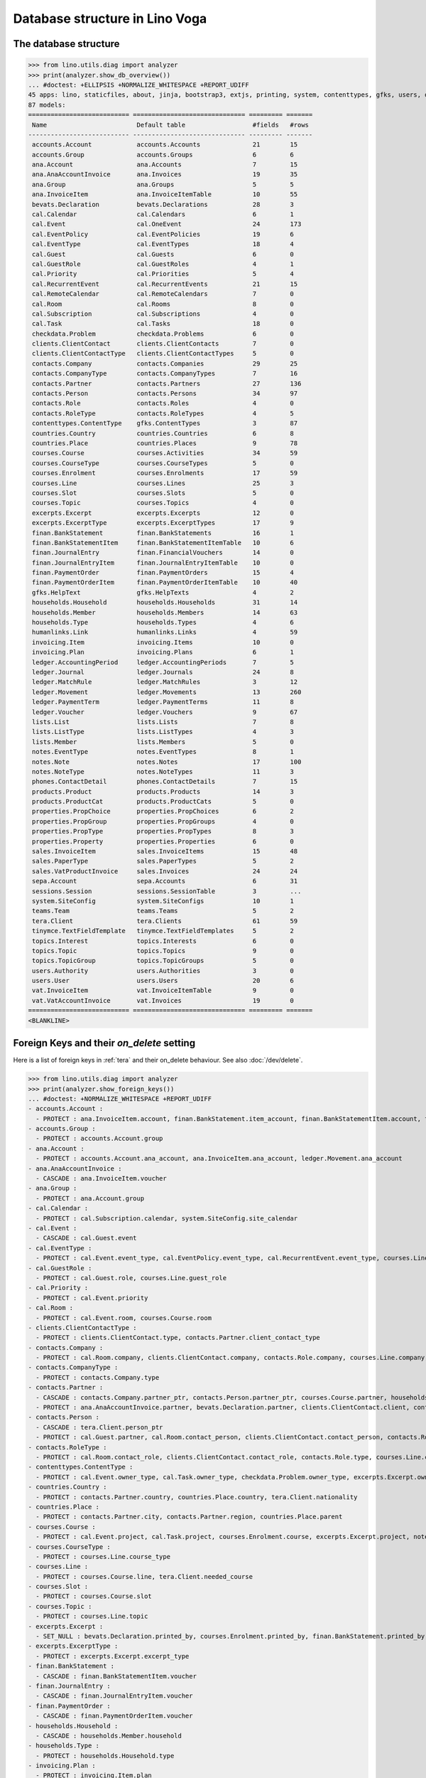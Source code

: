 .. doctest docs/specs/tera/db.rst
.. _specs.tera.db:

===============================
Database structure in Lino Voga
===============================

.. doctest init:

    >>> import lino
    >>> lino.startup('lino_book.projects.lydia.settings.doctests')
    >>> from lino.api.doctest import *




The database structure
======================

>>> from lino.utils.diag import analyzer
>>> print(analyzer.show_db_overview())
... #doctest: +ELLIPSIS +NORMALIZE_WHITESPACE +REPORT_UDIFF
45 apps: lino, staticfiles, about, jinja, bootstrap3, extjs, printing, system, contenttypes, gfks, users, office, xl, countries, properties, contacts, households, clients, phones, humanlinks, products, cal, accounts, weasyprint, ledger, vat, sales, invoicing, courses, sepa, finan, bevats, ana, topics, notes, lists, extensible, excerpts, appypod, export_excel, checkdata, tinymce, tera, teams, sessions.
87 models:
=========================== ============================== ========= =======
 Name                        Default table                  #fields   #rows
--------------------------- ------------------------------ --------- -------
 accounts.Account            accounts.Accounts              21        15
 accounts.Group              accounts.Groups                6         6
 ana.Account                 ana.Accounts                   7         15
 ana.AnaAccountInvoice       ana.Invoices                   19        35
 ana.Group                   ana.Groups                     5         5
 ana.InvoiceItem             ana.InvoiceItemTable           10        55
 bevats.Declaration          bevats.Declarations            28        3
 cal.Calendar                cal.Calendars                  6         1
 cal.Event                   cal.OneEvent                   24        173
 cal.EventPolicy             cal.EventPolicies              19        6
 cal.EventType               cal.EventTypes                 18        4
 cal.Guest                   cal.Guests                     6         0
 cal.GuestRole               cal.GuestRoles                 4         1
 cal.Priority                cal.Priorities                 5         4
 cal.RecurrentEvent          cal.RecurrentEvents            21        15
 cal.RemoteCalendar          cal.RemoteCalendars            7         0
 cal.Room                    cal.Rooms                      8         0
 cal.Subscription            cal.Subscriptions              4         0
 cal.Task                    cal.Tasks                      18        0
 checkdata.Problem           checkdata.Problems             6         0
 clients.ClientContact       clients.ClientContacts         7         0
 clients.ClientContactType   clients.ClientContactTypes     5         0
 contacts.Company            contacts.Companies             29        25
 contacts.CompanyType        contacts.CompanyTypes          7         16
 contacts.Partner            contacts.Partners              27        136
 contacts.Person             contacts.Persons               34        97
 contacts.Role               contacts.Roles                 4         0
 contacts.RoleType           contacts.RoleTypes             4         5
 contenttypes.ContentType    gfks.ContentTypes              3         87
 countries.Country           countries.Countries            6         8
 countries.Place             countries.Places               9         78
 courses.Course              courses.Activities             34        59
 courses.CourseType          courses.CourseTypes            5         0
 courses.Enrolment           courses.Enrolments             17        59
 courses.Line                courses.Lines                  25        3
 courses.Slot                courses.Slots                  5         0
 courses.Topic               courses.Topics                 4         0
 excerpts.Excerpt            excerpts.Excerpts              12        0
 excerpts.ExcerptType        excerpts.ExcerptTypes          17        9
 finan.BankStatement         finan.BankStatements           16        1
 finan.BankStatementItem     finan.BankStatementItemTable   10        6
 finan.JournalEntry          finan.FinancialVouchers        14        0
 finan.JournalEntryItem      finan.JournalEntryItemTable    10        0
 finan.PaymentOrder          finan.PaymentOrders            15        4
 finan.PaymentOrderItem      finan.PaymentOrderItemTable    10        40
 gfks.HelpText               gfks.HelpTexts                 4         2
 households.Household        households.Households          31        14
 households.Member           households.Members             14        63
 households.Type             households.Types               4         6
 humanlinks.Link             humanlinks.Links               4         59
 invoicing.Item              invoicing.Items                10        0
 invoicing.Plan              invoicing.Plans                6         1
 ledger.AccountingPeriod     ledger.AccountingPeriods       7         5
 ledger.Journal              ledger.Journals                24        8
 ledger.MatchRule            ledger.MatchRules              3         12
 ledger.Movement             ledger.Movements               13        260
 ledger.PaymentTerm          ledger.PaymentTerms            11        8
 ledger.Voucher              ledger.Vouchers                9         67
 lists.List                  lists.Lists                    7         8
 lists.ListType              lists.ListTypes                4         3
 lists.Member                lists.Members                  5         0
 notes.EventType             notes.EventTypes               8         1
 notes.Note                  notes.Notes                    17        100
 notes.NoteType              notes.NoteTypes                11        3
 phones.ContactDetail        phones.ContactDetails          7         15
 products.Product            products.Products              14        3
 products.ProductCat         products.ProductCats           5         0
 properties.PropChoice       properties.PropChoices         6         2
 properties.PropGroup        properties.PropGroups          4         0
 properties.PropType         properties.PropTypes           8         3
 properties.Property         properties.Properties          6         0
 sales.InvoiceItem           sales.InvoiceItems             15        48
 sales.PaperType             sales.PaperTypes               5         2
 sales.VatProductInvoice     sales.Invoices                 24        24
 sepa.Account                sepa.Accounts                  6         31
 sessions.Session            sessions.SessionTable          3         ...
 system.SiteConfig           system.SiteConfigs             10        1
 teams.Team                  teams.Teams                    5         2
 tera.Client                 tera.Clients                   61        59
 tinymce.TextFieldTemplate   tinymce.TextFieldTemplates     5         2
 topics.Interest             topics.Interests               6         0
 topics.Topic                topics.Topics                  9         0
 topics.TopicGroup           topics.TopicGroups             5         0
 users.Authority             users.Authorities              3         0
 users.User                  users.Users                    20        6
 vat.InvoiceItem             vat.InvoiceItemTable           9         0
 vat.VatAccountInvoice       vat.Invoices                   19        0
=========================== ============================== ========= =======
<BLANKLINE>


Foreign Keys and their `on_delete` setting
==========================================

Here is a list of foreign keys in :ref:`tera` and their on_delete
behaviour. See also :doc:`/dev/delete`.

>>> from lino.utils.diag import analyzer
>>> print(analyzer.show_foreign_keys())
... #doctest: +NORMALIZE_WHITESPACE +REPORT_UDIFF
- accounts.Account :
  - PROTECT : ana.InvoiceItem.account, finan.BankStatement.item_account, finan.BankStatementItem.account, finan.JournalEntry.item_account, finan.JournalEntryItem.account, finan.PaymentOrder.item_account, finan.PaymentOrderItem.account, ledger.Journal.account, ledger.MatchRule.account, ledger.Movement.account, vat.InvoiceItem.account
- accounts.Group :
  - PROTECT : accounts.Account.group
- ana.Account :
  - PROTECT : accounts.Account.ana_account, ana.InvoiceItem.ana_account, ledger.Movement.ana_account
- ana.AnaAccountInvoice :
  - CASCADE : ana.InvoiceItem.voucher
- ana.Group :
  - PROTECT : ana.Account.group
- cal.Calendar :
  - PROTECT : cal.Subscription.calendar, system.SiteConfig.site_calendar
- cal.Event :
  - CASCADE : cal.Guest.event
- cal.EventType :
  - PROTECT : cal.Event.event_type, cal.EventPolicy.event_type, cal.RecurrentEvent.event_type, courses.Line.event_type, system.SiteConfig.default_event_type, users.User.event_type
- cal.GuestRole :
  - PROTECT : cal.Guest.role, courses.Line.guest_role
- cal.Priority :
  - PROTECT : cal.Event.priority
- cal.Room :
  - PROTECT : cal.Event.room, courses.Course.room
- clients.ClientContactType :
  - PROTECT : clients.ClientContact.type, contacts.Partner.client_contact_type
- contacts.Company :
  - PROTECT : cal.Room.company, clients.ClientContact.company, contacts.Role.company, courses.Line.company, excerpts.Excerpt.company, ledger.Journal.partner, notes.Note.company, system.SiteConfig.site_company
- contacts.CompanyType :
  - PROTECT : contacts.Company.type
- contacts.Partner :
  - CASCADE : contacts.Company.partner_ptr, contacts.Person.partner_ptr, courses.Course.partner, households.Household.partner_ptr, phones.ContactDetail.partner, sepa.Account.partner
  - PROTECT : ana.AnaAccountInvoice.partner, bevats.Declaration.partner, clients.ClientContact.client, contacts.Partner.invoice_recipient, finan.BankStatementItem.partner, finan.JournalEntryItem.partner, finan.PaymentOrderItem.partner, invoicing.Item.partner, invoicing.Plan.partner, ledger.Movement.partner, lists.Member.partner, sales.VatProductInvoice.partner, users.User.partner, vat.VatAccountInvoice.partner
- contacts.Person :
  - CASCADE : tera.Client.person_ptr
  - PROTECT : cal.Guest.partner, cal.Room.contact_person, clients.ClientContact.contact_person, contacts.Role.person, courses.Enrolment.pupil, courses.Line.contact_person, excerpts.Excerpt.contact_person, households.Member.person, humanlinks.Link.child, humanlinks.Link.parent, notes.Note.contact_person
- contacts.RoleType :
  - PROTECT : cal.Room.contact_role, clients.ClientContact.contact_role, contacts.Role.type, courses.Line.contact_role, excerpts.Excerpt.contact_role, notes.Note.contact_role
- contenttypes.ContentType :
  - PROTECT : cal.Event.owner_type, cal.Task.owner_type, checkdata.Problem.owner_type, excerpts.Excerpt.owner_type, excerpts.ExcerptType.content_type, gfks.HelpText.content_type, notes.Note.owner_type, sales.InvoiceItem.invoiceable_type, topics.Interest.owner_type
- countries.Country :
  - PROTECT : contacts.Partner.country, countries.Place.country, tera.Client.nationality
- countries.Place :
  - PROTECT : contacts.Partner.city, contacts.Partner.region, countries.Place.parent
- courses.Course :
  - PROTECT : cal.Event.project, cal.Task.project, courses.Enrolment.course, excerpts.Excerpt.project, notes.Note.project, topics.Interest.partner
- courses.CourseType :
  - PROTECT : courses.Line.course_type
- courses.Line :
  - PROTECT : courses.Course.line, tera.Client.needed_course
- courses.Slot :
  - PROTECT : courses.Course.slot
- courses.Topic :
  - PROTECT : courses.Line.topic
- excerpts.Excerpt :
  - SET_NULL : bevats.Declaration.printed_by, courses.Enrolment.printed_by, finan.BankStatement.printed_by, finan.JournalEntry.printed_by, finan.PaymentOrder.printed_by, sales.VatProductInvoice.printed_by
- excerpts.ExcerptType :
  - PROTECT : excerpts.Excerpt.excerpt_type
- finan.BankStatement :
  - CASCADE : finan.BankStatementItem.voucher
- finan.JournalEntry :
  - CASCADE : finan.JournalEntryItem.voucher
- finan.PaymentOrder :
  - CASCADE : finan.PaymentOrderItem.voucher
- households.Household :
  - CASCADE : households.Member.household
- households.Type :
  - PROTECT : households.Household.type
- invoicing.Plan :
  - PROTECT : invoicing.Item.plan
- ledger.AccountingPeriod :
  - PROTECT : bevats.Declaration.end_period, bevats.Declaration.start_period, ledger.Voucher.accounting_period
- ledger.Journal :
  - PROTECT : invoicing.Plan.journal, ledger.MatchRule.journal, ledger.Voucher.journal
- ledger.PaymentTerm :
  - PROTECT : ana.AnaAccountInvoice.payment_term, bevats.Declaration.payment_term, contacts.Partner.payment_term, courses.Course.payment_term, sales.VatProductInvoice.payment_term, vat.VatAccountInvoice.payment_term
- ledger.Voucher :
  - CASCADE : ledger.Movement.voucher
  - PROTECT : ana.AnaAccountInvoice.voucher_ptr, bevats.Declaration.voucher_ptr, finan.BankStatement.voucher_ptr, finan.JournalEntry.voucher_ptr, finan.PaymentOrder.voucher_ptr, sales.VatProductInvoice.voucher_ptr, vat.VatAccountInvoice.voucher_ptr
- lists.List :
  - PROTECT : lists.Member.list
- lists.ListType :
  - PROTECT : lists.List.list_type
- notes.EventType :
  - PROTECT : notes.Note.event_type, system.SiteConfig.system_note_type
- notes.NoteType :
  - PROTECT : notes.Note.type
- products.Product :
  - PROTECT : courses.Course.fee, courses.Enrolment.fee, courses.Enrolment.option, courses.Line.fee, sales.InvoiceItem.product
- products.ProductCat :
  - PROTECT : courses.Line.fees_cat, courses.Line.options_cat, products.Product.cat
- properties.PropGroup :
  - PROTECT : properties.Property.group
- properties.PropType :
  - PROTECT : properties.PropChoice.type, properties.Property.type
- sales.PaperType :
  - PROTECT : contacts.Partner.paper_type, courses.Course.paper_type, sales.VatProductInvoice.paper_type
- sales.VatProductInvoice :
  - CASCADE : sales.InvoiceItem.voucher
  - SET_NULL : invoicing.Item.invoice
- sepa.Account :
  - PROTECT : finan.PaymentOrderItem.bank_account, ledger.Journal.sepa_account
- teams.Team :
  - PROTECT : contacts.Partner.team, ledger.Journal.team, users.User.team
- tera.Client :
  - PROTECT : tera.Client.obsoletes
- topics.Topic :
  - PROTECT : topics.Interest.topic
- topics.TopicGroup :
  - PROTECT : topics.Topic.topic_group
- users.User :
  - PROTECT : cal.Event.assigned_to, cal.Event.user, cal.RecurrentEvent.user, cal.Subscription.user, cal.Task.user, checkdata.Problem.user, courses.Course.teacher, courses.Course.user, courses.Enrolment.user, excerpts.Excerpt.user, invoicing.Plan.user, ledger.Voucher.user, notes.Note.user, tera.Client.user, tinymce.TextFieldTemplate.user, users.Authority.authorized, users.Authority.user
- vat.VatAccountInvoice :
  - CASCADE : vat.InvoiceItem.voucher
<BLANKLINE>
